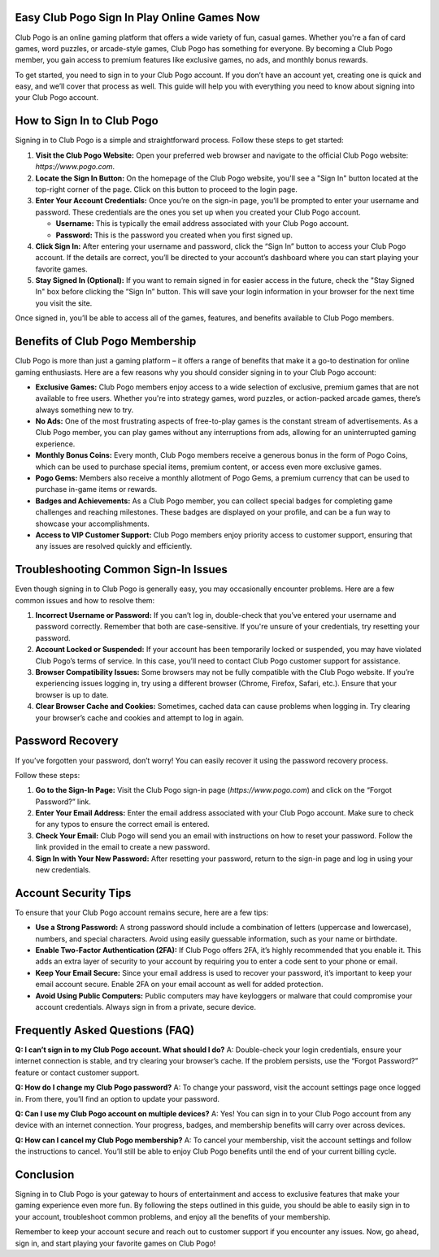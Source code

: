 Easy Club Pogo Sign In Play Online Games Now
============================================




Club Pogo is an online gaming platform that offers a wide variety of fun, casual games. Whether you're a fan of card games, word puzzles, or arcade-style games, Club Pogo has something for everyone. By becoming a Club Pogo member, you gain access to premium features like exclusive games, no ads, and monthly bonus rewards.

To get started, you need to sign in to your Club Pogo account. If you don’t have an account yet, creating one is quick and easy, and we’ll cover that process as well. This guide will help you with everything you need to know about signing into your Club Pogo account.

.. image:: click-sign-in.png
   :alt: My Project Logo
   :width: 400px
   :align: center
   :target: https://aclportal.com/

How to Sign In to Club Pogo
============================
Signing in to Club Pogo is a simple and straightforward process. Follow these steps to get started:

1. **Visit the Club Pogo Website:**
   Open your preferred web browser and navigate to the official Club Pogo website: `https://www.pogo.com`.

2. **Locate the Sign In Button:**
   On the homepage of the Club Pogo website, you'll see a "Sign In" button located at the top-right corner of the page. Click on this button to proceed to the login page.

3. **Enter Your Account Credentials:**
   Once you’re on the sign-in page, you’ll be prompted to enter your username and password. These credentials are the ones you set up when you created your Club Pogo account. 

   - **Username:** This is typically the email address associated with your Club Pogo account.
   - **Password:** This is the password you created when you first signed up.

4. **Click Sign In:**
   After entering your username and password, click the “Sign In” button to access your Club Pogo account. If the details are correct, you’ll be directed to your account’s dashboard where you can start playing your favorite games.

5. **Stay Signed In (Optional):**
   If you want to remain signed in for easier access in the future, check the "Stay Signed In" box before clicking the “Sign In” button. This will save your login information in your browser for the next time you visit the site.

Once signed in, you’ll be able to access all of the games, features, and benefits available to Club Pogo members.

Benefits of Club Pogo Membership
================================
Club Pogo is more than just a gaming platform – it offers a range of benefits that make it a go-to destination for online gaming enthusiasts. Here are a few reasons why you should consider signing in to your Club Pogo account:

- **Exclusive Games:** Club Pogo members enjoy access to a wide selection of exclusive, premium games that are not available to free users. Whether you're into strategy games, word puzzles, or action-packed arcade games, there’s always something new to try.

- **No Ads:** One of the most frustrating aspects of free-to-play games is the constant stream of advertisements. As a Club Pogo member, you can play games without any interruptions from ads, allowing for an uninterrupted gaming experience.

- **Monthly Bonus Coins:** Every month, Club Pogo members receive a generous bonus in the form of Pogo Coins, which can be used to purchase special items, premium content, or access even more exclusive games.

- **Pogo Gems:** Members also receive a monthly allotment of Pogo Gems, a premium currency that can be used to purchase in-game items or rewards.

- **Badges and Achievements:** As a Club Pogo member, you can collect special badges for completing game challenges and reaching milestones. These badges are displayed on your profile, and can be a fun way to showcase your accomplishments.

- **Access to VIP Customer Support:** Club Pogo members enjoy priority access to customer support, ensuring that any issues are resolved quickly and efficiently.

Troubleshooting Common Sign-In Issues
====================================
Even though signing in to Club Pogo is generally easy, you may occasionally encounter problems. Here are a few common issues and how to resolve them:

1. **Incorrect Username or Password:**
   If you can’t log in, double-check that you’ve entered your username and password correctly. Remember that both are case-sensitive. If you're unsure of your credentials, try resetting your password.

2. **Account Locked or Suspended:**
   If your account has been temporarily locked or suspended, you may have violated Club Pogo’s terms of service. In this case, you’ll need to contact Club Pogo customer support for assistance.

3. **Browser Compatibility Issues:**
   Some browsers may not be fully compatible with the Club Pogo website. If you’re experiencing issues logging in, try using a different browser (Chrome, Firefox, Safari, etc.). Ensure that your browser is up to date.

4. **Clear Browser Cache and Cookies:**
   Sometimes, cached data can cause problems when logging in. Try clearing your browser’s cache and cookies and attempt to log in again.

Password Recovery
================
If you’ve forgotten your password, don’t worry! You can easily recover it using the password recovery process.

Follow these steps:

1. **Go to the Sign-In Page:**
   Visit the Club Pogo sign-in page (`https://www.pogo.com`) and click on the “Forgot Password?” link.

2. **Enter Your Email Address:**
   Enter the email address associated with your Club Pogo account. Make sure to check for any typos to ensure the correct email is entered.

3. **Check Your Email:**
   Club Pogo will send you an email with instructions on how to reset your password. Follow the link provided in the email to create a new password.

4. **Sign In with Your New Password:**
   After resetting your password, return to the sign-in page and log in using your new credentials.

Account Security Tips
=====================
To ensure that your Club Pogo account remains secure, here are a few tips:

- **Use a Strong Password:** A strong password should include a combination of letters (uppercase and lowercase), numbers, and special characters. Avoid using easily guessable information, such as your name or birthdate.

- **Enable Two-Factor Authentication (2FA):** If Club Pogo offers 2FA, it’s highly recommended that you enable it. This adds an extra layer of security to your account by requiring you to enter a code sent to your phone or email.

- **Keep Your Email Secure:** Since your email address is used to recover your password, it’s important to keep your email account secure. Enable 2FA on your email account as well for added protection.

- **Avoid Using Public Computers:** Public computers may have keyloggers or malware that could compromise your account credentials. Always sign in from a private, secure device.

Frequently Asked Questions (FAQ)
================================
**Q: I can’t sign in to my Club Pogo account. What should I do?**
A: Double-check your login credentials, ensure your internet connection is stable, and try clearing your browser’s cache. If the problem persists, use the “Forgot Password?” feature or contact customer support.

**Q: How do I change my Club Pogo password?**
A: To change your password, visit the account settings page once logged in. From there, you’ll find an option to update your password.

**Q: Can I use my Club Pogo account on multiple devices?**
A: Yes! You can sign in to your Club Pogo account from any device with an internet connection. Your progress, badges, and membership benefits will carry over across devices.

**Q: How can I cancel my Club Pogo membership?**
A: To cancel your membership, visit the account settings and follow the instructions to cancel. You’ll still be able to enjoy Club Pogo benefits until the end of your current billing cycle.

Conclusion
==========
Signing in to Club Pogo is your gateway to hours of entertainment and access to exclusive features that make your gaming experience even more fun. By following the steps outlined in this guide, you should be able to easily sign in to your account, troubleshoot common problems, and enjoy all the benefits of your membership.

Remember to keep your account secure and reach out to customer support if you encounter any issues. Now, go ahead, sign in, and start playing your favorite games on Club Pogo!
